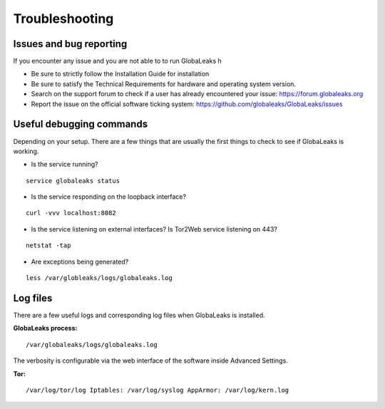 =====================
Troubleshooting
=====================

Issues and bug reporting
------------------
If you encounter any issue and you are not able to to run GlobaLeaks h

- Be sure to strictly follow the Installation Guide for installation
- Be sure to satisfy the Technical Requirements for hardware and operating system version.
- Search on the support forum to check if a user has already encountered your issue: https://forum.globaleaks.org
- Report the issue on the official software ticking system: https://github.com/globaleaks/GlobaLeaks/issues

Useful debugging commands
-------------
Depending on your setup. There are a few things that are usually the first things to check to see if GlobaLeaks is working.

- Is the service running?

::

  service globaleaks status

- Is the service responding on the loopback interface?

::

  curl -vvv localhost:8082

- Is the service listening on external interfaces? Is Tor2Web service listening on 443?

::

  netstat -tap

- Are exceptions being generated?

::

  less /var/globleaks/logs/globaleaks.log


Log files
---------
There are a few useful logs and corresponding log files when GlobaLeaks is installed.

**GlobaLeaks process:**

::

  /var/globaleaks/logs/globaleaks.log


The verbosity is configurable via the web interface of the software inside Advanced Settings.


**Tor:**

::

  /var/log/tor/log Iptables: /var/log/syslog AppArmor: /var/log/kern.log

